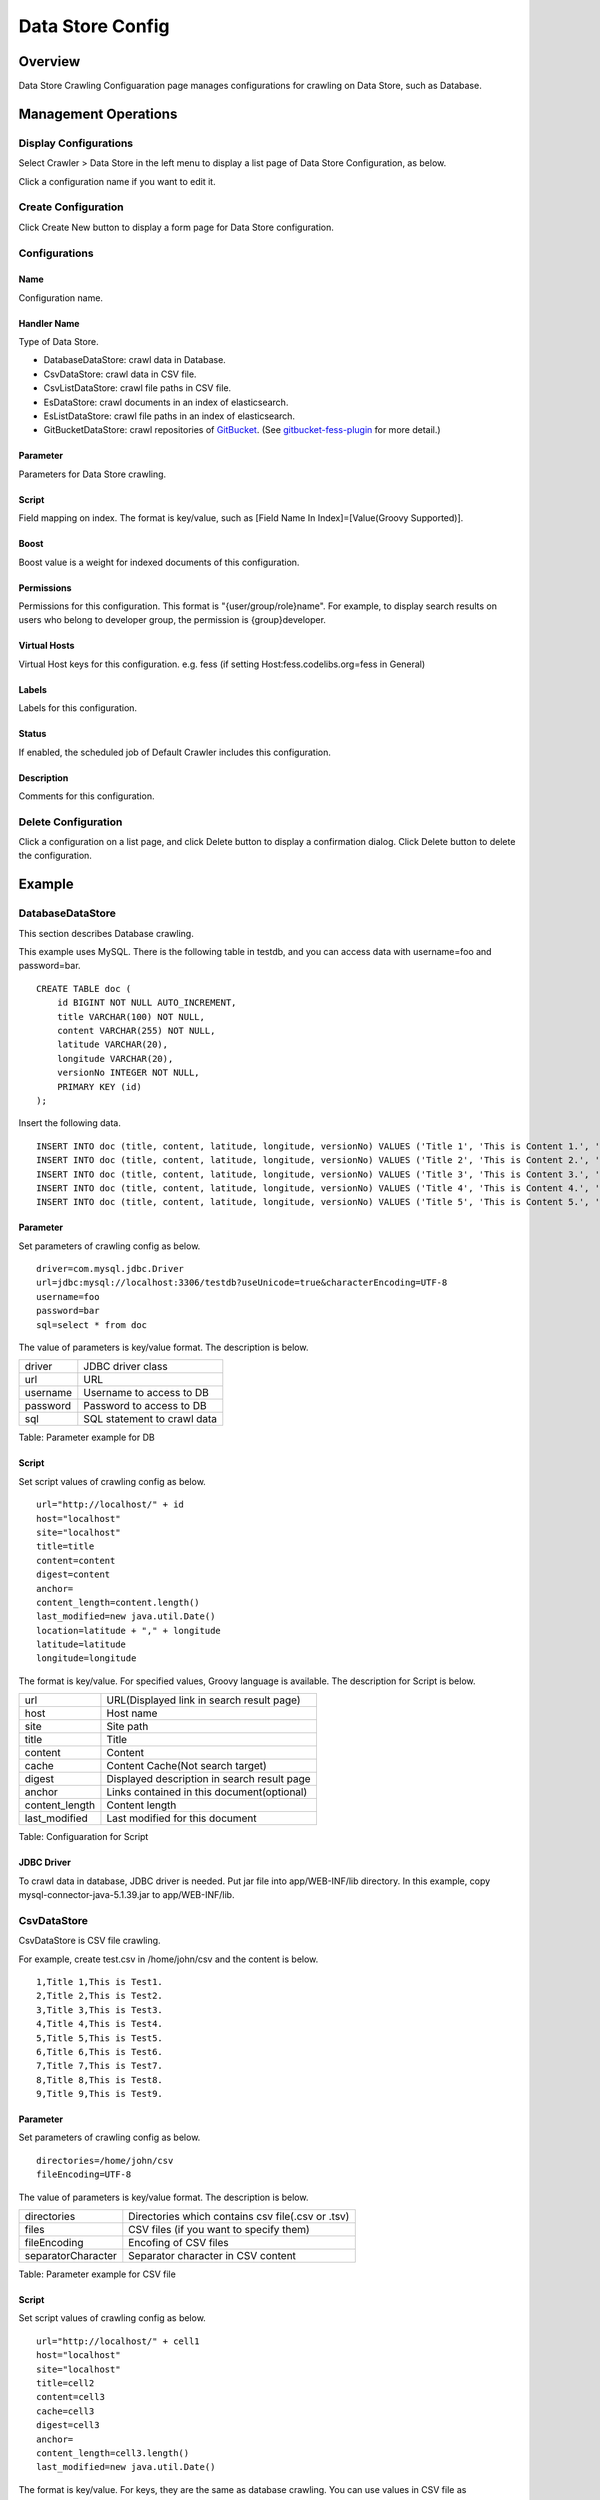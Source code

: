 =================
Data Store Config
=================

Overview
========

Data Store Crawling Configuaration page manages configurations for crawling on Data Store, such as Database.

Management Operations
=====================

Display Configurations
----------------------

Select Crawler > Data Store in the left menu to display a list page of Data Store Configuration, as below.

|image0|

Click a configuration name if you want to edit it.

Create Configuration
--------------------

Click Create New button to display a form page for Data Store configuration.

|image1|

Configurations
--------------

Name
::::

Configuration name.

Handler Name
::::::::::::

Type of Data Store.

* DatabaseDataStore: crawl data in Database.
* CsvDataStore: crawl data in CSV file.
* CsvListDataStore: crawl file paths in CSV file.
* EsDataStore: crawl documents in an index of elasticsearch.
* EsListDataStore: crawl file paths in an index of elasticsearch.
* GitBucketDataStore: crawl repositories of `GitBucket <https://github.com/gitbucket/gitbucket>`__. (See `gitbucket-fess-plugin <https://github.com/codelibs/gitbucket-fess-plugin>`__ for more detail.)

Parameter
:::::::::

Parameters for Data Store crawling.

Script
::::::

Field mapping on index.
The format is key/value, such as [Field Name In Index]=[Value(Groovy Supported)].

Boost
:::::

Boost value is a weight for indexed documents of this configuration.

Permissions
:::::::::::

Permissions for this configuration.
This format is "{user/group/role}name".
For example, to display search results on users who belong to developer group, the permission is {group}developer.

Virtual Hosts
:::::::::::::

Virtual Host keys for this configuration.
e.g. fess (if setting Host:fess.codelibs.org=fess in General)

Labels
::::::

Labels for this configuration.

Status
::::::

If enabled, the scheduled job of Default Crawler includes this configuration.

Description
:::::::::::

Comments for this configuration.

Delete Configuration
--------------------

Click a configuration on a list page, and click Delete button to display a confirmation dialog.
Click Delete button to delete the configuration.

Example
=======

DatabaseDataStore
-----------------

This section describes Database crawling.

This example uses MySQL.
There is the following table in testdb, and you can access data with username=foo and password=bar.

::

    CREATE TABLE doc (
        id BIGINT NOT NULL AUTO_INCREMENT,
        title VARCHAR(100) NOT NULL,
        content VARCHAR(255) NOT NULL,
        latitude VARCHAR(20),
        longitude VARCHAR(20),
        versionNo INTEGER NOT NULL,
        PRIMARY KEY (id)
    );

Insert the following data.

::

    INSERT INTO doc (title, content, latitude, longitude, versionNo) VALUES ('Title 1', 'This is Content 1.', '37.77493', ' -122.419416', 1);
    INSERT INTO doc (title, content, latitude, longitude, versionNo) VALUES ('Title 2', 'This is Content 2.', '34.701909', '135.494977', 1);
    INSERT INTO doc (title, content, latitude, longitude, versionNo) VALUES ('Title 3', 'This is Content 3.', '-33.868901', '151.207091', 1);
    INSERT INTO doc (title, content, latitude, longitude, versionNo) VALUES ('Title 4', 'This is Content 4.', '51.500152', '-0.126236', 1);
    INSERT INTO doc (title, content, latitude, longitude, versionNo) VALUES ('Title 5', 'This is Content 5.', '35.681382', '139.766084', 1);

Parameter
:::::::::

Set parameters of crawling config as below.

::

    driver=com.mysql.jdbc.Driver
    url=jdbc:mysql://localhost:3306/testdb?useUnicode=true&characterEncoding=UTF-8
    username=foo
    password=bar
    sql=select * from doc

The value of parameters is key/value format.
The description is below.

+------------+-----------------------------------+
| driver     | JDBC driver class                 |
+------------+-----------------------------------+
| url        | URL                               |
+------------+-----------------------------------+
| username   | Username to access to DB          |
+------------+-----------------------------------+
| password   | Password to access to DB          |
+------------+-----------------------------------+
| sql        | SQL statement to crawl data       |
+------------+-----------------------------------+

Table: Parameter example for DB


Script
::::::

Set script values of crawling config as below.

::

    url="http://localhost/" + id
    host="localhost"
    site="localhost"
    title=title
    content=content
    digest=content
    anchor=
    content_length=content.length()
    last_modified=new java.util.Date()
    location=latitude + "," + longitude
    latitude=latitude
    longitude=longitude

The format is key/value.
For specified values, Groovy language is available.
The description for Script is below.

+-----------------+--------------------------------------------------------------+
| url             | URL(Displayed link in search result page)                    |
+-----------------+--------------------------------------------------------------+
| host            | Host name                                                    |
+-----------------+--------------------------------------------------------------+
| site            | Site path                                                    |
+-----------------+--------------------------------------------------------------+
| title           | Title                                                        |
+-----------------+--------------------------------------------------------------+
| content         | Content                                                      |
+-----------------+--------------------------------------------------------------+
| cache           | Content Cache(Not search target)                             |
+-----------------+--------------------------------------------------------------+
| digest          | Displayed description in search result page                  |
+-----------------+--------------------------------------------------------------+
| anchor          | Links contained in this document(optional)                   |
+-----------------+--------------------------------------------------------------+
| content_length  | Content length                                               |
+-----------------+--------------------------------------------------------------+
| last_modified   | Last modified for this document                              |
+-----------------+--------------------------------------------------------------+

Table: Configuaration for Script

JDBC Driver
:::::::::::

To crawl data in database, JDBC driver is needed.
Put jar file into app/WEB-INF/lib directory.
In this example, copy mysql-connector-java-5.1.39.jar to app/WEB-INF/lib.

CsvDataStore
------------

CsvDataStore is CSV file crawling.

For example, create test.csv in /home/john/csv and the content is below.

::

    1,Title 1,This is Test1.
    2,Title 2,This is Test2.
    3,Title 3,This is Test3.
    4,Title 4,This is Test4.
    5,Title 5,This is Test5.
    6,Title 6,This is Test6.
    7,Title 7,This is Test7.
    8,Title 8,This is Test8.
    9,Title 9,This is Test9.


Parameter
:::::::::

Set parameters of crawling config as below.

::

    directories=/home/john/csv
    fileEncoding=UTF-8

The value of parameters is key/value format.
The description is below.

+---------------------+----------------------------------------------------+
| directories         | Directories which contains csv file(.csv or .tsv)  |
+---------------------+----------------------------------------------------+
| files               | CSV files (if you want to specify them)            |
+---------------------+----------------------------------------------------+
| fileEncoding        | Encofing of CSV files                              |
+---------------------+----------------------------------------------------+
| separatorCharacter  | Separator character in CSV content                 |
+---------------------+----------------------------------------------------+

Table: Parameter example for CSV file

Script
::::::

Set script values of crawling config as below.

::

    url="http://localhost/" + cell1
    host="localhost"
    site="localhost"
    title=cell2
    content=cell3
    cache=cell3
    digest=cell3
    anchor=
    content_length=cell3.length()
    last_modified=new java.util.Date()

The format is key/value.
For keys, they are the same as database crawling.
You can use values in CSV file as cell[number](cell1 is a first cell).
If cell does not exist, it returns null.


.. |image0| image:: ../../../resources/images/en/11.3/admin/dataconfig-1.png
.. |image1| image:: ../../../resources/images/en/11.3/admin/dataconfig-2.png
